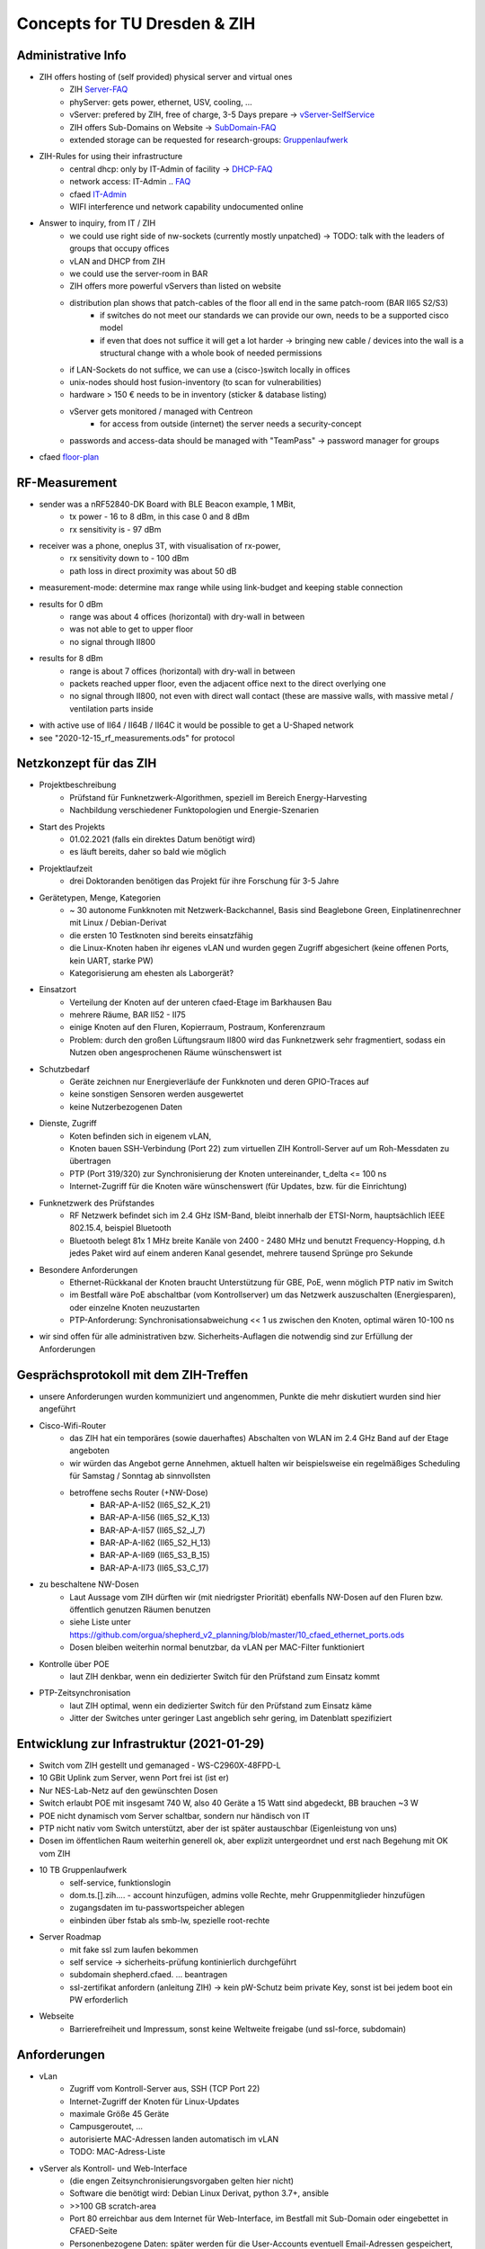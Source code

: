 Concepts for TU Dresden & ZIH
==============================

Administrative Info
-------------------

- ZIH offers hosting of (self provided) physical server and virtual ones
    - ZIH Server-FAQ_
    - phyServer: gets power, ethernet, USV, cooling, ...
    - vServer: prefered by ZIH, free of charge, 3-5 Days prepare -> vServer-SelfService_
    - ZIH offers Sub-Domains on Website -> SubDomain-FAQ_
    - extended storage can be requested for research-groups: Gruppenlaufwerk_
- ZIH-Rules for using their infrastructure
    - central dhcp: only by IT-Admin of facility -> DHCP-FAQ_
    - network access: IT-Admin .. `FAQ <https://tu-dresden.de/zih/dienste/service-katalog/arbeitsumgebung/bereitstellung_datennetz>`_
    - cfaed IT-Admin_
    - WIFI interference und network capability undocumented online
- Answer to inquiry, from IT / ZIH
    - we could use right side of nw-sockets (currently mostly unpatched) -> TODO: talk with the leaders of groups that occupy offices
    - vLAN and DHCP from ZIH
    - we could use the server-room in BAR
    - ZIH offers more powerful vServers than listed on website
    - distribution plan shows that patch-cables of the floor all end in the same patch-room (BAR II65 S2/S3)
        - if switches do not meet our standards we can provide our own, needs to be a supported cisco model
        - if even that does not suffice it will get a lot harder -> bringing new cable / devices into the wall is a structural change with a whole book of needed permissions
    - if LAN-Sockets do not suffice, we can use a (cisco-)switch locally in offices
    - unix-nodes should host fusion-inventory (to scan for vulnerabilities)
    - hardware > 150 € needs to be in inventory (sticker & database listing)
    - vServer gets monitored / managed with Centreon
        - for access from outside (internet) the server needs a security-concept
    - passwords and access-data should be managed with "TeamPass" -> password manager for groups
- cfaed floor-plan_

.. _Server-FAQ: https://tu-dresden.de/zih/dienste/service-katalog/zusammenarbeiten-und-forschen/server_hosting
.. _DHCP-FAQ: https://tu-dresden.de/zih/dienste/service-katalog/arbeitsumgebung/zentrale_ip_adressverwaltung
.. _SubDomain-FAQ: https://tu-dresden.de/zih/dienste/service-katalog/arbeitsumgebung/domains-dns/management
.. _IT-Admin: https://cfaed.tu-dresden.de/it-support
.. _vServer-SelfService: https://selfservice.zih.tu-dresden.de/l/index.php/cloud_dienste
.. _floor-plan: https://navigator.tu-dresden.de/etplan/bar/02
.. _Gruppenlaufwerk: https://selfservice.zih.tu-dresden.de/l/index.php/spor/request-form/

RF-Measurement
--------------

- sender was a nRF52840-DK Board with BLE Beacon example, 1 MBit,
    - tx power - 16 to 8 dBm, in this case 0 and 8 dBm
    - rx sensitivity is - 97 dBm
- receiver was a phone, oneplus 3T, with visualisation of rx-power,
    - rx sensitivity down to - 100 dBm
    - path loss in direct proximity was about 50 dB
- measurement-mode: determine max range while using link-budget and keeping stable connection
- results for 0 dBm
    - range was about 4 offices (horizontal) with dry-wall in between
    - was not able to get to upper floor
    - no signal through II800
- results for 8 dBm
    - range is about 7 offices (horizontal) with dry-wall in between
    - packets reached upper floor, even the adjacent office next to the direct overlying one
    - no signal through II800, not even with direct wall contact (these are massive walls, with massive metal / ventilation parts inside
- with active use of II64 / II64B / II64C it would be possible to get a U-Shaped network
- see "2020-12-15_rf_measurements.ods" for protocol

.. image:: 10_concept_floor_plan_bar_2.png
    :alt: floor plan bar 2

.. image:: 10_concept_floor_plan_bar_3.png
    :alt: floor plan bar 3

Netzkonzept für das ZIH
------------------------

- Projektbeschreibung
    - Prüfstand für Funknetzwerk-Algorithmen, speziell im Bereich Energy-Harvesting
    - Nachbildung verschiedener Funktopologien und Energie-Szenarien
- Start des Projekts
    - 01.02.2021 (falls ein direktes Datum benötigt wird)
    - es läuft bereits, daher so bald wie möglich
- Projektlaufzeit
    - drei Doktoranden benötigen das Projekt für ihre Forschung für 3-5 Jahre
- Gerätetypen, Menge, Kategorien
    - ~ 30 autonome Funkknoten mit Netzwerk-Backchannel, Basis sind Beaglebone Green, Einplatinenrechner mit Linux / Debian-Derivat
    - die ersten 10 Testknoten sind bereits einsatzfähig
    - die Linux-Knoten haben ihr eigenes vLAN und wurden gegen Zugriff abgesichert (keine offenen Ports, kein UART, starke PW)
    - Kategorisierung am ehesten als Laborgerät?
- Einsatzort
    - Verteilung der Knoten auf der unteren cfaed-Etage im Barkhausen Bau
    - mehrere Räume, BAR II52 - II75
    - einige Knoten auf den Fluren, Kopierraum, Postraum, Konferenzraum
    - Problem: durch den großen Lüftungsraum II800 wird das Funknetzwerk sehr fragmentiert, sodass ein Nutzen oben angesprochenen Räume wünschenswert ist
- Schutzbedarf
    - Geräte zeichnen nur Energieverläufe der Funkknoten und deren GPIO-Traces auf
    - keine sonstigen Sensoren werden ausgewertet
    - keine Nutzerbezogenen Daten
- Dienste, Zugriff
    - Koten befinden sich in eigenem vLAN,
    - Knoten bauen SSH-Verbindung (Port 22) zum virtuellen ZIH Kontroll-Server auf um Roh-Messdaten zu übertragen
    - PTP (Port 319/320) zur Synchronisierung der Knoten untereinander, t_delta <= 100 ns
    - Internet-Zugriff für die Knoten wäre wünschenswert (für Updates, bzw. für die Einrichtung)
- Funknetzwerk des Prüfstandes
    - RF Netzwerk befindet sich im 2.4 GHz ISM-Band, bleibt innerhalb der ETSI-Norm, hauptsächlich IEEE 802.15.4, beispiel Bluetooth
    - Bluetooth belegt 81x 1 MHz breite Kanäle von 2400 - 2480 MHz und benutzt Frequency-Hopping, d.h jedes Paket wird auf einem anderen Kanal gesendet, mehrere tausend Sprünge pro Sekunde
- Besondere Anforderungen
    - Ethernet-Rückkanal der Knoten braucht Unterstützung für GBE, PoE, wenn möglich PTP nativ im Switch
    - im Bestfall wäre PoE abschaltbar (vom Kontrollserver) um das Netzwerk auszuschalten (Energiesparen), oder einzelne Knoten neuzustarten
    - PTP-Anforderung: Synchronisationsabweichung << 1 us zwischen den Knoten, optimal wären 10-100 ns
- wir sind offen für alle administrativen bzw. Sicherheits-Auflagen die notwendig sind zur Erfüllung der Anforderungen

Gesprächsprotokoll mit dem ZIH-Treffen
---------------------------------------

- unsere Anforderungen wurden kommuniziert und angenommen, Punkte die mehr diskutiert wurden sind hier angeführt
- Cisco-Wifi-Router
    - das ZIH hat ein temporäres (sowie dauerhaftes) Abschalten von WLAN im 2.4 GHz Band auf der Etage angeboten
    - wir würden das Angebot gerne Annehmen, aktuell halten wir beispielsweise ein regelmäßiges Scheduling für Samstag / Sonntag ab sinnvollsten
    - betroffene sechs Router (+NW-Dose)
        - BAR-AP-A-II52 (II65_S2_K_21)
        - BAR-AP-A-II56 (II65_S2_K_13)
        - BAR-AP-A-II57 (II65_S2_J_7)
        - BAR-AP-A-II62 (II65_S2_H_13)
        - BAR-AP-A-II69 (II65_S3_B_15)
        - BAR-AP-A-II73 (II65_S3_C_17)
- zu beschaltene NW-Dosen
    - Laut Aussage vom ZIH dürften wir (mit niedrigster Priorität) ebenfalls NW-Dosen auf den Fluren bzw. öffentlich genutzen Räumen benutzen
    - siehe Liste unter https://github.com/orgua/shepherd_v2_planning/blob/master/10_cfaed_ethernet_ports.ods
    - Dosen bleiben weiterhin normal benutzbar, da vLAN per MAC-Filter funktioniert
- Kontrolle über POE
    - laut ZIH denkbar, wenn ein dedizierter Switch für den Prüfstand zum Einsatz kommt
- PTP-Zeitsynchronisation
    - laut ZIH optimal, wenn ein dedizierter Switch für den Prüfstand zum Einsatz käme
    - Jitter der Switches unter geringer Last angeblich sehr gering, im Datenblatt spezifiziert

Entwicklung zur Infrastruktur (2021-01-29)
--------------------------------------------

- Switch vom ZIH gestellt und gemanaged - WS-C2960X-48FPD-L
- 10 GBit Uplink zum Server, wenn Port frei ist (ist er)
- Nur NES-Lab-Netz auf den gewünschten Dosen
- Switch erlaubt POE mit insgesamt 740 W, also 40 Geräte a 15 Watt sind abgedeckt, BB brauchen ~3 W
- POE nicht dynamisch vom Server schaltbar, sondern nur händisch von IT
- PTP nicht nativ vom Switch unterstützt, aber der ist später austauschbar (Eigenleistung von uns)
- Dosen im öffentlichen Raum weiterhin generell ok, aber explizit untergeordnet und erst nach Begehung mit OK vom ZIH

- 10 TB Gruppenlaufwerk
    - self-service, funktionslogin
    - dom.ts.[].zih.... - account hinzufügen, admins volle Rechte, mehr Gruppenmitglieder hinzufügen
    - zugangsdaten im tu-passwortspeicher ablegen
    - einbinden über fstab als smb-lw, spezielle root-rechte
- Server Roadmap
    - mit fake ssl zum laufen bekommen
    - self service -> sicherheits-prüfung kontinierlich durchgeführt
    - subdomain shepherd.cfaed. ... beantragen
    - ssl-zertifikat anfordern (anleitung ZIH) -> kein pW-Schutz beim private Key, sonst ist bei jedem boot ein PW erforderlich
- Webseite
    - Barrierefreiheit und Impressum, sonst keine Weltweite freigabe (und ssl-force, subdomain)


Anforderungen
-------------

- vLan
    - Zugriff vom Kontroll-Server aus, SSH (TCP Port 22)
    - Internet-Zugriff der Knoten für Linux-Updates
    - maximale Größe 45 Geräte
    - Campusgeroutet, ...
    - autorisierte MAC-Adressen landen automatisch im vLAN
    - TODO: MAC-Adress-Liste
- vServer als Kontroll- und Web-Interface
    - (die engen Zeitsynchronisierungsvorgaben gelten hier nicht)
    - Software die benötigt wird: Debian Linux Derivat, python 3.7+, ansible
    - >>100 GB scratch-area
    - Port 80 erreichbar aus dem Internet für Web-Interface, im Bestfall mit Sub-Domain oder eingebettet in CFAED-Seite
    - Personenbezogene Daten: später werden für die User-Accounts eventuell Email-Adressen gespeichert, eventuell umgehbar mit OAuth
- Cisco-Wifi-Router
    - das ZIH hat ein temporäres Abschalten von WLAN im 2.4 GHz Band angeboten
    - wir würden das Angebot gerne Annehmen, aktuell halten wir beispielsweise ein regelmäßiges Scheduling für Samstag / Sonntag ab sinnvollsten
    - betroffene sechs Router (+NW-Dose)
        - BAR-AP-A-II52 (II65_S2_K_21)
        - BAR-AP-A-II56 (II65_S2_K_13)
        - BAR-AP-A-II57 (II65_S2_J_7)
        - BAR-AP-A-II62 (II65_S2_H_13)
        - BAR-AP-A-II69 (II65_S3_B_15)
        - BAR-AP-A-II73 (II65_S3_C_17)
- zu beschaltene NW-Dosen
    - Laut Aussage vom ZIH dürften wir (mit niedrigster Priorität) ebenfalls NW-Dosen auf den Fluren benutzen
    - siehe Liste unter https://github.com/orgua/shepherd_v2_planning/blob/master/10_cfaed_ethernet_ports.ods
    - Dosen bleiben weiterhin normal benutzbar, da vLAN per MAC-Filter funktioniert
- NW-Switch in Raum II65
    - GBE (maximal benötigte Geschwindigkeit)
    - optimal ist ein dediziertes Gerät mit >= 40 Ports -> Ziel: sehr geringer Jitter bei PTP-Zeitsynchronisierung der Knoten
    - vLan-Zugriff für Knoten
    - wenn möglich Kontrolle über POE der Ports zum Energiesparen, da embedded Knoten zwar runtergefahren werden können, aber kein WOL beherrschen


Anbringung der Knoten
---------------------

- controlled by: https://tu-dresden.de/tu-dresden/organisation/zentrale-universitaetsverwaltung/dezernat-4-gebaeudemanagement/sg-4-1-baumanagement/bautechnik
- formular:  https://www.verw.tu-dresden.de/VerwRicht/Formulare/download.asp?file=Baubedarfsblatt.pdf

- die Projektlaufzeit beträgt etwa 3-5 Jahre
- die 30 Testknoten benötigen als Verbindung lediglich jeweils ein LAN-Kabel
- Das Gehäuse kann entweder flach oder würfelförmig werden, das benötigte Volumen beträgt etwa 0.5 Liter
- Das enthaltene System verbraucht etwa 3-5 W bei Aktivität (5V), bedeutet also keine signifikante Wärmequelle
- wir beschränken uns auf die cfaed-Etage mit den Räumen BAR II52 - II75
- in der Auswahl sind hauptsächlich Büros, Kaffeeküche, Postraum, ein Konferenzraum und einige Flur-Positionen
- wir haben das OK von den Lehrstühlen, bzw. der Bürobesetzung und vom ZIH
- das ZIH hat bereits ein Subnetz für uns geschaltet

Anforderungen zur Anbringung
----------------------------

- Genehmigung der Bundesnetzagentur (Funk)
    - wir operieren im ISM-Band und halten uns an die geltenen Bestimmungen, bzw. nutzen wir OEM / off-the-shelf-Funk-Module, zertifiziert
- Einzeichnung Standorte in Grundrisse
    - Standorte müssen noch ermitteln werden
- Zustimmung der aktuellen Nutzer ist schriftlich vom Kostenstellenverantwortlichen zu zeichnen
- Standorte im Flur und der Küche -> separater Antrag an das Sachgebiet 4.3
- ggf. Brandschutzbewertung notwendig -> Kostenstelle in Höhe ca. 1-1,5 TEuro benötigt
    - Formular von Herrn Heyner
- formloses Betreiberkonzept
- Gefährdungsbeurteilung ist mit der Arbeitssicherheit SG 4.5 abzustimmen

Plan zur Anbringung
-------------------

- Gehäuse
    - Elektronik nicht anfassbar, aber Belüftung möglich
    - keine leicht entflammbaren Materialien
- Betreiberkonzept Vorentwurf
- mit SG 4.3 in Verbindung setzen
- mit SG 4.5 in Verbindung setzen




Inventory
---------

- ~20 PoE Adapters (100 MBit)
- 10 - 15 Beaglebone Black / green, same amount of Shepherd V1.x Capes
- ZyXEL Ethernet Switch GS1900-24HP, with PoE
- Linksys Router WRT54GL
- uBlox Neo M8T

Order List
----------

TODO
    - GPS-Module with external Antenna, uBlox LEA-M8F or ZED-F9T
    - final GBE PoE Adapter, 20 €
        - https://geizhals.de/?cat=switchgi&xf=12885_PoE-Splitter
        - Possible Copy of POE-Splitter RPi-Hat https://www.raspberrypi.org/forums/viewtopic.php?t=266617
    - Shepherd Cape, 15 €
    - Shepherd Parts
    - Target Capelet
    - Target Parts
    - Casing
    - NAS or Server
        - ~ 250 € per 10 TB
        - 300 € for 4 Bay NAS, 800 € for 8 Bays
        - https://geizhals.de/?cat=hdxnas&xf=12970_8%7E2659_ohne
    - [48 Port Managed Cisco NW Switch]
